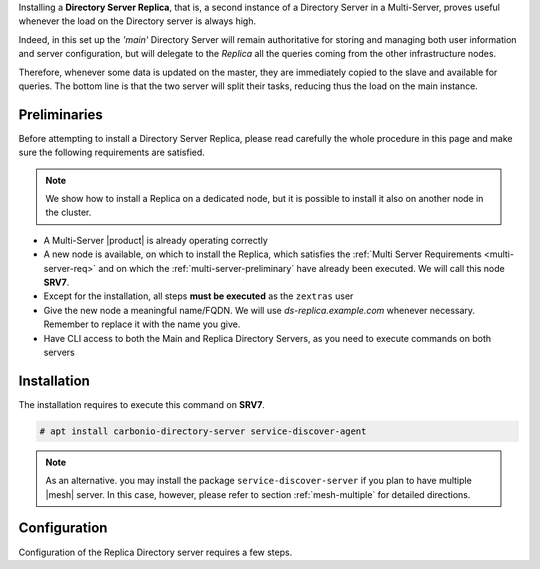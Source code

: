 .. SPDX-FileCopyrightText: 2022 Zextras <https://www.zextras.com/>
..
.. SPDX-License-Identifier: CC-BY-NC-SA-4.0

Installing a **Directory Server Replica**, that is, a second instance
of a Directory Server in a Multi-Server, proves useful whenever the
load on the Directory server is always high.

Indeed, in this set up the *'main'* Directory Server will remain
authoritative for storing and managing both user information and
server configuration, but will delegate to the *Replica* all the
queries coming from the other infrastructure nodes.

Therefore, whenever some data is updated on the master, they are
immediately copied to the slave and available for queries. The bottom
line is that the two server will split their tasks, reducing thus the
load on the main instance.

Preliminaries
-------------

Before attempting to install a Directory Server Replica, please
read carefully the whole procedure in this page and make sure the
following requirements are satisfied.

.. note:: We show how to install a Replica on a dedicated node, but it
   is possible to install it also on another node in the cluster.

* A Multi-Server |product| is already operating correctly

* A new node is available, on which to install the Replica, which
  satisfies the :ref:`Multi Server Requirements <multi-server-req>`
  and on which the :ref:`multi-server-preliminary` have already been
  executed. We will call this node **SRV7**.

* Except for the installation, all steps **must be executed** as the
  ``zextras`` user

* Give the new node a meaningful name/FQDN. We will use
  `ds-replica.example.com` whenever necessary. Remember to replace it
  with the name you give.

* Have CLI access to both the Main and Replica Directory Servers, as
  you need to execute commands on both servers

Installation
------------

The installation requires to execute this command on **SRV7**.

.. code:: console

   # apt install carbonio-directory-server service-discover-agent

.. note:: As an alternative. you may install the package
   ``service-discover-server`` if you plan to have multiple |mesh|
   server. In this case, however, please refer to section
   :ref:`mesh-multiple` for detailed directions.

Configuration
-------------

Configuration of the Replica Directory server requires a few steps.

.. card::
   :class-header: sd-font-weight-bold sd-fs-5

   Step 1: Activate replica
   ^^^^^

   On **SRV2** activate the replica by executing

   .. code:: console

      $ /opt/zextras/libexec/zmldapenablereplica

.. card::
   :class-header: sd-font-weight-bold sd-fs-5

   Step 2: Retrieve passwords from **SRV2**
   ^^^^^

   Then, retrieve a few passwords that you will need on the Replica to
   configure the connection and access to **SRV2**

   .. code:: console

      $ zmlocalconfig -s zimbra_ldap_password
      $ zmlocalconfig -s ldap_replication_password
      $ zmlocalconfig -s ldap_postfix_password
      $ zmlocalconfig -s ldap_amavis_password
      $ zmlocalconfig -s ldap_nginx_password

   .. note:: By default, these password are the same and coincide with
      ``zimbra_ldap_password``. If you did not change them, use the same
      password in the next step.

.. card::
   :class-header: sd-font-weight-bold sd-fs-5

   Step 3: Bootstrap |product| on Replica
   ^^^^^

   After the command completed successfully, log in to **SRV7** and
   bootstrap |product|. You will need to configure a number of options,
   so make sure to have all available.

   .. code:: console

      $ carbonio-bootstrap

.. card::
   :class-header: sd-font-weight-bold sd-fs-5

   Step 1: Configure Replica
   ^^^^^

   You will asked to properly configure a couple of options in the
   `Common configuration` and `Ldap configuration` menus. In the first
   menu, provide these values:

   .. parsed-literal::

      Ldap configuration

         1) Hostname: The hostname of the Director Server *Replica*.
         2) Ldap master host: The hostname of **SRV2**
         3) Ldap port: 389
         4) Ldap Admin password: The ``zimbra_ldap_password``

   Exit this menu and go to the second:

   .. parsed-literal::

      Ldap configuration

         1) Status: ``Enabled``
         2) Create Domain: do not change
         3) Domain to create: example.com
         4) Ldap root password: The ``zimbra_ldap_password``
         5) Ldap replication password: The ``ldap_replication_password``
         6) Ldap postfix password: The ``ldap_postfix_password``
         7) Ldap amavis password: The ``ldap_amavis_password``
         8) Ldap nginx password: The ``ldap_nginx_password``

   .. hint:: Remember to always use the ``zimbra_ldap_password`` in
      case you did not change the other passwords.

.. card::
   :class-header: sd-font-weight-bold sd-fs-5

   Step 1: Complete the installation
   ^^^^^

   You can now continue the bootstrap process and after a while the
   installation will be successfully completed and immediately after,
   the copy of the Directory Server on **SRV2** will be copied over to
   the Replica on **SRV7**.
